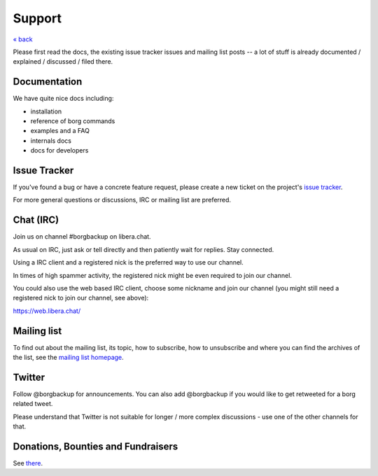 Support
=======

`« back </>`_

Please first read the docs, the existing issue tracker issues and mailing
list posts -- a lot of stuff is already documented / explained / discussed /
filed there.

.. _docs:

Documentation
-------------

We have quite nice docs including:

- installation
- reference of borg commands
- examples and a FAQ
- internals docs
- docs for developers

.. _issue_tracker:

Issue Tracker
-------------

If you've found a bug or have a concrete feature request, please create a new
ticket on the project's `issue tracker
<https://www.github.com/borgbackup/borg/issues>`_.

For more general questions or discussions, IRC or mailing list are preferred.

.. _chat_irc:

Chat (IRC)
----------

Join us on channel #borgbackup on libera.chat.

As usual on IRC, just ask or tell directly and then patiently wait for replies.
Stay connected.

Using a IRC client and a registered nick is the preferred way to use our channel.

In times of high spammer activity, the registered nick might be even required to
join our channel.

You could also use the web based IRC client, choose some nickname and join our
channel (you might still need a registered nick to join our channel, see above):

https://web.libera.chat/

.. _mailing_list:

Mailing list
------------

To find out about the mailing list, its topic, how to subscribe, how to
unsubscribe and where you can find the archives of the list, see the
`mailing list homepage
<https://mail.python.org/mailman/listinfo/borgbackup>`_.

.. _twitter:

Twitter
-------

Follow @borgbackup for announcements. You can also add @borgbackup if you
would like to get retweeted for a borg related tweet.

Please understand that Twitter is not suitable for longer / more complex
discussions - use one of the other channels for that.

.. _bounties_and_fundraisers:

Donations, Bounties and Fundraisers
-----------------------------------

See `there </support/fund.html>`_.
